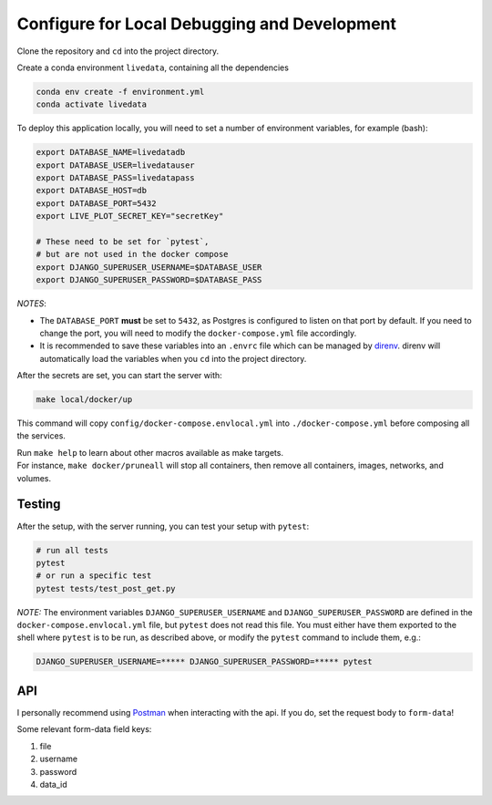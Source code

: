 =============================================
Configure for Local Debugging and Development
=============================================

Clone the repository and ``cd`` into the project directory.

Create a conda environment ``livedata``, containing all the dependencies

.. code-block:: python

  conda env create -f environment.yml
  conda activate livedata

To deploy this application locally, you will need to set a number of environment variables,
for example (bash):

.. code-block:: bash

  export DATABASE_NAME=livedatadb
  export DATABASE_USER=livedatauser
  export DATABASE_PASS=livedatapass
  export DATABASE_HOST=db
  export DATABASE_PORT=5432
  export LIVE_PLOT_SECRET_KEY="secretKey"

  # These need to be set for `pytest`,
  # but are not used in the docker compose
  export DJANGO_SUPERUSER_USERNAME=$DATABASE_USER
  export DJANGO_SUPERUSER_PASSWORD=$DATABASE_PASS


*NOTES*:

- The ``DATABASE_PORT`` **must** be set to ``5432``, as Postgres is configured to listen on that port by default.
  If you need to change the port, you will need to modify the ``docker-compose.yml`` file accordingly.

- It is recommended to save these variables into an ``.envrc`` file which can be managed by `direnv <https://direnv.net/>`_.
  direnv will automatically load the variables when you ``cd`` into the project directory.

After the secrets are set, you can start the server with:

.. code-block:: bash

  make local/docker/up

This command will copy ``config/docker-compose.envlocal.yml`` into ``./docker-compose.yml`` before composing all the services.

| Run ``make help`` to learn about other macros available as make targets.
| For instance, ``make docker/pruneall`` will stop all containers, then remove all containers, images, networks, and volumes.

Testing
-------

After the setup, with the server running, you can test your setup with ``pytest``:

.. code-block:: bash

  # run all tests
  pytest
  # or run a specific test
  pytest tests/test_post_get.py

*NOTE:*
The environment variables ``DJANGO_SUPERUSER_USERNAME`` and ``DJANGO_SUPERUSER_PASSWORD`` are defined in the ``docker-compose.envlocal.yml`` file, but ``pytest`` does not read this file.
You must either have them exported to the shell where ``pytest`` is to be run, as described above, or modify the ``pytest`` command to include them, e.g.:

.. code-block:: bash

  DJANGO_SUPERUSER_USERNAME=***** DJANGO_SUPERUSER_PASSWORD=***** pytest

API
---

I personally recommend using `Postman <https://www.postman.com/>`_ when interacting with the api.
If you do, set the request body to ``form-data``!

Some relevant form-data field keys:

#. file
#. username
#. password
#. data_id
